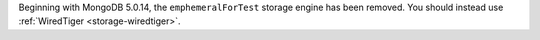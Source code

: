 Beginning with MongoDB 5.0.14, the ``emphemeralForTest`` storage engine has been 
removed. You should instead use :ref:`WiredTiger <storage-wiredtiger>`.
